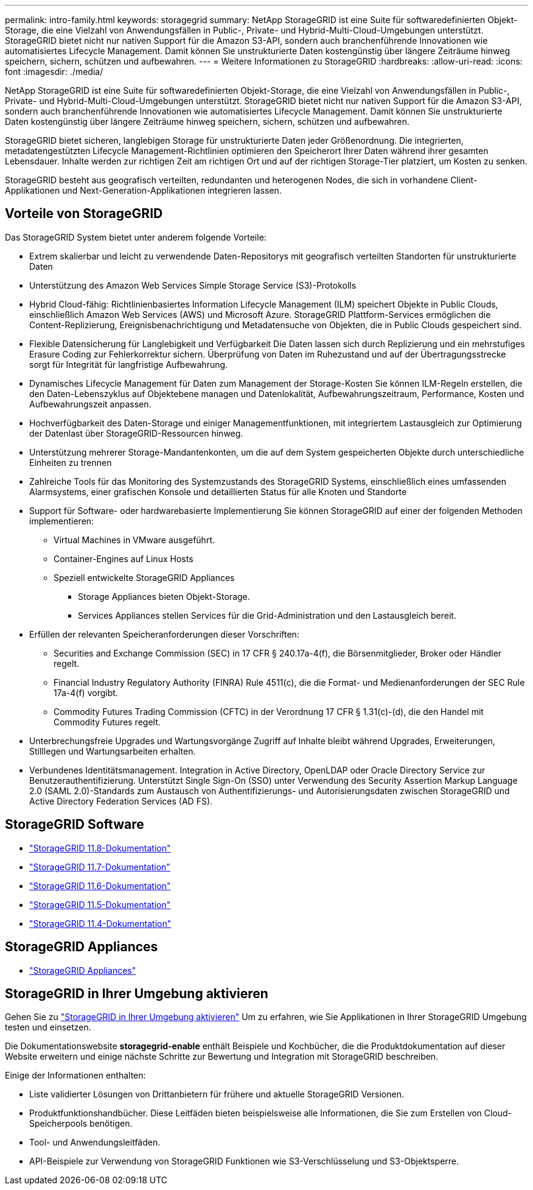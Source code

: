 ---
permalink: intro-family.html 
keywords: storagegrid 
summary: NetApp StorageGRID ist eine Suite für softwaredefinierten Objekt-Storage, die eine Vielzahl von Anwendungsfällen in Public-, Private- und Hybrid-Multi-Cloud-Umgebungen unterstützt. StorageGRID bietet nicht nur nativen Support für die Amazon S3-API, sondern auch branchenführende Innovationen wie automatisiertes Lifecycle Management. Damit können Sie unstrukturierte Daten kostengünstig über längere Zeiträume hinweg speichern, sichern, schützen und aufbewahren. 
---
= Weitere Informationen zu StorageGRID
:hardbreaks:
:allow-uri-read: 
:icons: font
:imagesdir: ./media/


[role="lead"]
NetApp StorageGRID ist eine Suite für softwaredefinierten Objekt-Storage, die eine Vielzahl von Anwendungsfällen in Public-, Private- und Hybrid-Multi-Cloud-Umgebungen unterstützt. StorageGRID bietet nicht nur nativen Support für die Amazon S3-API, sondern auch branchenführende Innovationen wie automatisiertes Lifecycle Management. Damit können Sie unstrukturierte Daten kostengünstig über längere Zeiträume hinweg speichern, sichern, schützen und aufbewahren.

StorageGRID bietet sicheren, langlebigen Storage für unstrukturierte Daten jeder Größenordnung. Die integrierten, metadatengestützten Lifecycle Management-Richtlinien optimieren den Speicherort Ihrer Daten während ihrer gesamten Lebensdauer. Inhalte werden zur richtigen Zeit am richtigen Ort und auf der richtigen Storage-Tier platziert, um Kosten zu senken.

StorageGRID besteht aus geografisch verteilten, redundanten und heterogenen Nodes, die sich in vorhandene Client-Applikationen und Next-Generation-Applikationen integrieren lassen.



== Vorteile von StorageGRID

Das StorageGRID System bietet unter anderem folgende Vorteile:

* Extrem skalierbar und leicht zu verwendende Daten-Repositorys mit geografisch verteilten Standorten für unstrukturierte Daten
* Unterstützung des Amazon Web Services Simple Storage Service (S3)-Protokolls
* Hybrid Cloud-fähig: Richtlinienbasiertes Information Lifecycle Management (ILM) speichert Objekte in Public Clouds, einschließlich Amazon Web Services (AWS) und Microsoft Azure. StorageGRID Plattform-Services ermöglichen die Content-Replizierung, Ereignisbenachrichtigung und Metadatensuche von Objekten, die in Public Clouds gespeichert sind.
* Flexible Datensicherung für Langlebigkeit und Verfügbarkeit Die Daten lassen sich durch Replizierung und ein mehrstufiges Erasure Coding zur Fehlerkorrektur sichern. Überprüfung von Daten im Ruhezustand und auf der Übertragungsstrecke sorgt für Integrität für langfristige Aufbewahrung.
* Dynamisches Lifecycle Management für Daten zum Management der Storage-Kosten Sie können ILM-Regeln erstellen, die den Daten-Lebenszyklus auf Objektebene managen und Datenlokalität, Aufbewahrungszeitraum, Performance, Kosten und Aufbewahrungszeit anpassen.
* Hochverfügbarkeit des Daten-Storage und einiger Managementfunktionen, mit integriertem Lastausgleich zur Optimierung der Datenlast über StorageGRID-Ressourcen hinweg.
* Unterstützung mehrerer Storage-Mandantenkonten, um die auf dem System gespeicherten Objekte durch unterschiedliche Einheiten zu trennen
* Zahlreiche Tools für das Monitoring des Systemzustands des StorageGRID Systems, einschließlich eines umfassenden Alarmsystems, einer grafischen Konsole und detaillierten Status für alle Knoten und Standorte
* Support für Software- oder hardwarebasierte Implementierung Sie können StorageGRID auf einer der folgenden Methoden implementieren:
+
** Virtual Machines in VMware ausgeführt.
** Container-Engines auf Linux Hosts
** Speziell entwickelte StorageGRID Appliances
+
*** Storage Appliances bieten Objekt-Storage.
*** Services Appliances stellen Services für die Grid-Administration und den Lastausgleich bereit.




* Erfüllen der relevanten Speicheranforderungen dieser Vorschriften:
+
** Securities and Exchange Commission (SEC) in 17 CFR § 240.17a-4(f), die Börsenmitglieder, Broker oder Händler regelt.
** Financial Industry Regulatory Authority (FINRA) Rule 4511(c), die die Format- und Medienanforderungen der SEC Rule 17a-4(f) vorgibt.
** Commodity Futures Trading Commission (CFTC) in der Verordnung 17 CFR § 1.31(c)-(d), die den Handel mit Commodity Futures regelt.


* Unterbrechungsfreie Upgrades und Wartungsvorgänge Zugriff auf Inhalte bleibt während Upgrades, Erweiterungen, Stilllegen und Wartungsarbeiten erhalten.
* Verbundenes Identitätsmanagement. Integration in Active Directory, OpenLDAP oder Oracle Directory Service zur Benutzerauthentifizierung. Unterstützt Single Sign-On (SSO) unter Verwendung des Security Assertion Markup Language 2.0 (SAML 2.0)-Standards zum Austausch von Authentifizierungs- und Autorisierungsdaten zwischen StorageGRID und Active Directory Federation Services (AD FS).




== StorageGRID Software

* https://docs.netapp.com/us-en/storagegrid-118/["StorageGRID 11.8-Dokumentation"^]
* https://docs.netapp.com/us-en/storagegrid-117/["StorageGRID 11.7-Dokumentation"^]
* https://docs.netapp.com/us-en/storagegrid-116/["StorageGRID 11.6-Dokumentation"^]
* https://docs.netapp.com/us-en/storagegrid-115/["StorageGRID 11.5-Dokumentation"^]
* https://mysupport.netapp.com/documentation/productlibrary/index.html?productID=61023["StorageGRID 11.4-Dokumentation"^]




== StorageGRID Appliances

* https://docs.netapp.com/us-en/storagegrid-appliances/["StorageGRID Appliances"^]




== StorageGRID in Ihrer Umgebung aktivieren

Gehen Sie zu https://docs.netapp.com/us-en/storagegrid-enable/index.html["StorageGRID in Ihrer Umgebung aktivieren"^] Um zu erfahren, wie Sie Applikationen in Ihrer StorageGRID Umgebung testen und einsetzen.

Die Dokumentationswebsite *storagegrid-enable* enthält Beispiele und Kochbücher, die die Produktdokumentation auf dieser Website erweitern und einige nächste Schritte zur Bewertung und Integration mit StorageGRID beschreiben.

Einige der Informationen enthalten:

* Liste validierter Lösungen von Drittanbietern für frühere und aktuelle StorageGRID Versionen.
* Produktfunktionshandbücher. Diese Leitfäden bieten beispielsweise alle Informationen, die Sie zum Erstellen von Cloud-Speicherpools benötigen.
* Tool- und Anwendungsleitfäden.
* API-Beispiele zur Verwendung von StorageGRID Funktionen wie S3-Verschlüsselung und S3-Objektsperre.

